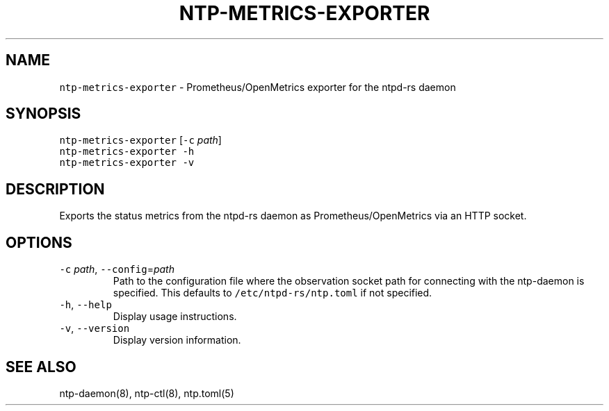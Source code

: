 .\" Automatically generated by Pandoc 3.1.1
.\"
.\" Define V font for inline verbatim, using C font in formats
.\" that render this, and otherwise B font.
.ie "\f[CB]x\f[]"x" \{\
. ftr V B
. ftr VI BI
. ftr VB B
. ftr VBI BI
.\}
.el \{\
. ftr V CR
. ftr VI CI
. ftr VB CB
. ftr VBI CBI
.\}
.TH "NTP-METRICS-EXPORTER" "8" "" "ntpd-rs 1.3.1" "ntpd-rs"
.hy
.SH NAME
.PP
\f[V]ntp-metrics-exporter\f[R] - Prometheus/OpenMetrics exporter for the
ntpd-rs daemon
.SH SYNOPSIS
.PP
\f[V]ntp-metrics-exporter\f[R] [\f[V]-c\f[R] \f[I]path\f[R]]
.PD 0
.P
.PD
\f[V]ntp-metrics-exporter\f[R] \f[V]-h\f[R]
.PD 0
.P
.PD
\f[V]ntp-metrics-exporter\f[R] \f[V]-v\f[R]
.SH DESCRIPTION
.PP
Exports the status metrics from the ntpd-rs daemon as
Prometheus/OpenMetrics via an HTTP socket.
.SH OPTIONS
.TP
\f[V]-c\f[R] \f[I]path\f[R], \f[V]--config\f[R]=\f[I]path\f[R]
Path to the configuration file where the observation socket path for
connecting with the ntp-daemon is specified.
This defaults to \f[V]/etc/ntpd-rs/ntp.toml\f[R] if not specified.
.TP
\f[V]-h\f[R], \f[V]--help\f[R]
Display usage instructions.
.TP
\f[V]-v\f[R], \f[V]--version\f[R]
Display version information.
.SH SEE ALSO
.PP
ntp-daemon(8), ntp-ctl(8), ntp.toml(5)
